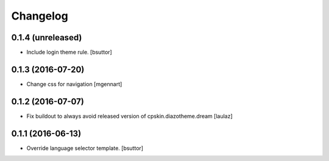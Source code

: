 Changelog
=========


0.1.4 (unreleased)
------------------

- Include login theme rule.
  [bsuttor]


0.1.3 (2016-07-20)
------------------

- Change css for navigation
  [mgennart]


0.1.2 (2016-07-07)
------------------

- Fix buildout to always avoid released version of cpskin.diazotheme.dream
  [laulaz]


0.1.1 (2016-06-13)
------------------

- Override language selector template.
  [bsuttor]
